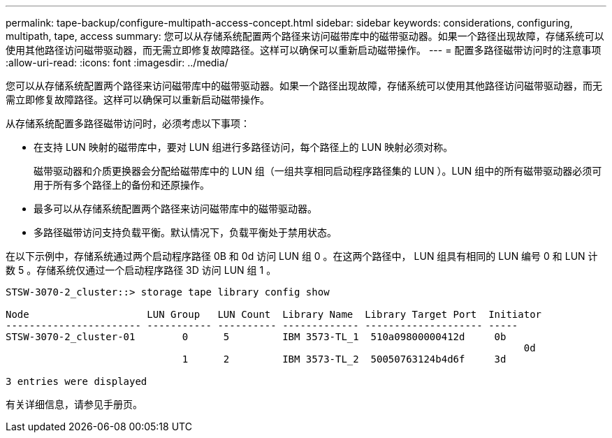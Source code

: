 ---
permalink: tape-backup/configure-multipath-access-concept.html 
sidebar: sidebar 
keywords: considerations, configuring, multipath, tape, access 
summary: 您可以从存储系统配置两个路径来访问磁带库中的磁带驱动器。如果一个路径出现故障，存储系统可以使用其他路径访问磁带驱动器，而无需立即修复故障路径。这样可以确保可以重新启动磁带操作。 
---
= 配置多路径磁带访问时的注意事项
:allow-uri-read: 
:icons: font
:imagesdir: ../media/


[role="lead"]
您可以从存储系统配置两个路径来访问磁带库中的磁带驱动器。如果一个路径出现故障，存储系统可以使用其他路径访问磁带驱动器，而无需立即修复故障路径。这样可以确保可以重新启动磁带操作。

从存储系统配置多路径磁带访问时，必须考虑以下事项：

* 在支持 LUN 映射的磁带库中，要对 LUN 组进行多路径访问，每个路径上的 LUN 映射必须对称。
+
磁带驱动器和介质更换器会分配给磁带库中的 LUN 组（一组共享相同启动程序路径集的 LUN ）。LUN 组中的所有磁带驱动器必须可用于所有多个路径上的备份和还原操作。

* 最多可以从存储系统配置两个路径来访问磁带库中的磁带驱动器。
* 多路径磁带访问支持负载平衡。默认情况下，负载平衡处于禁用状态。


在以下示例中，存储系统通过两个启动程序路径 0B 和 0d 访问 LUN 组 0 。在这两个路径中， LUN 组具有相同的 LUN 编号 0 和 LUN 计数 5 。存储系统仅通过一个启动程序路径 3D 访问 LUN 组 1 。

[listing]
----

STSW-3070-2_cluster::> storage tape library config show

Node                    LUN Group   LUN Count  Library Name  Library Target Port  Initiator
----------------------- ----------- ---------- ------------- -------------------- -----
STSW-3070-2_cluster-01        0      5         IBM 3573-TL_1  510a09800000412d     0b
                                                                                  	0d
                              1      2         IBM 3573-TL_2  50050763124b4d6f     3d

3 entries were displayed
----
有关详细信息，请参见手册页。

